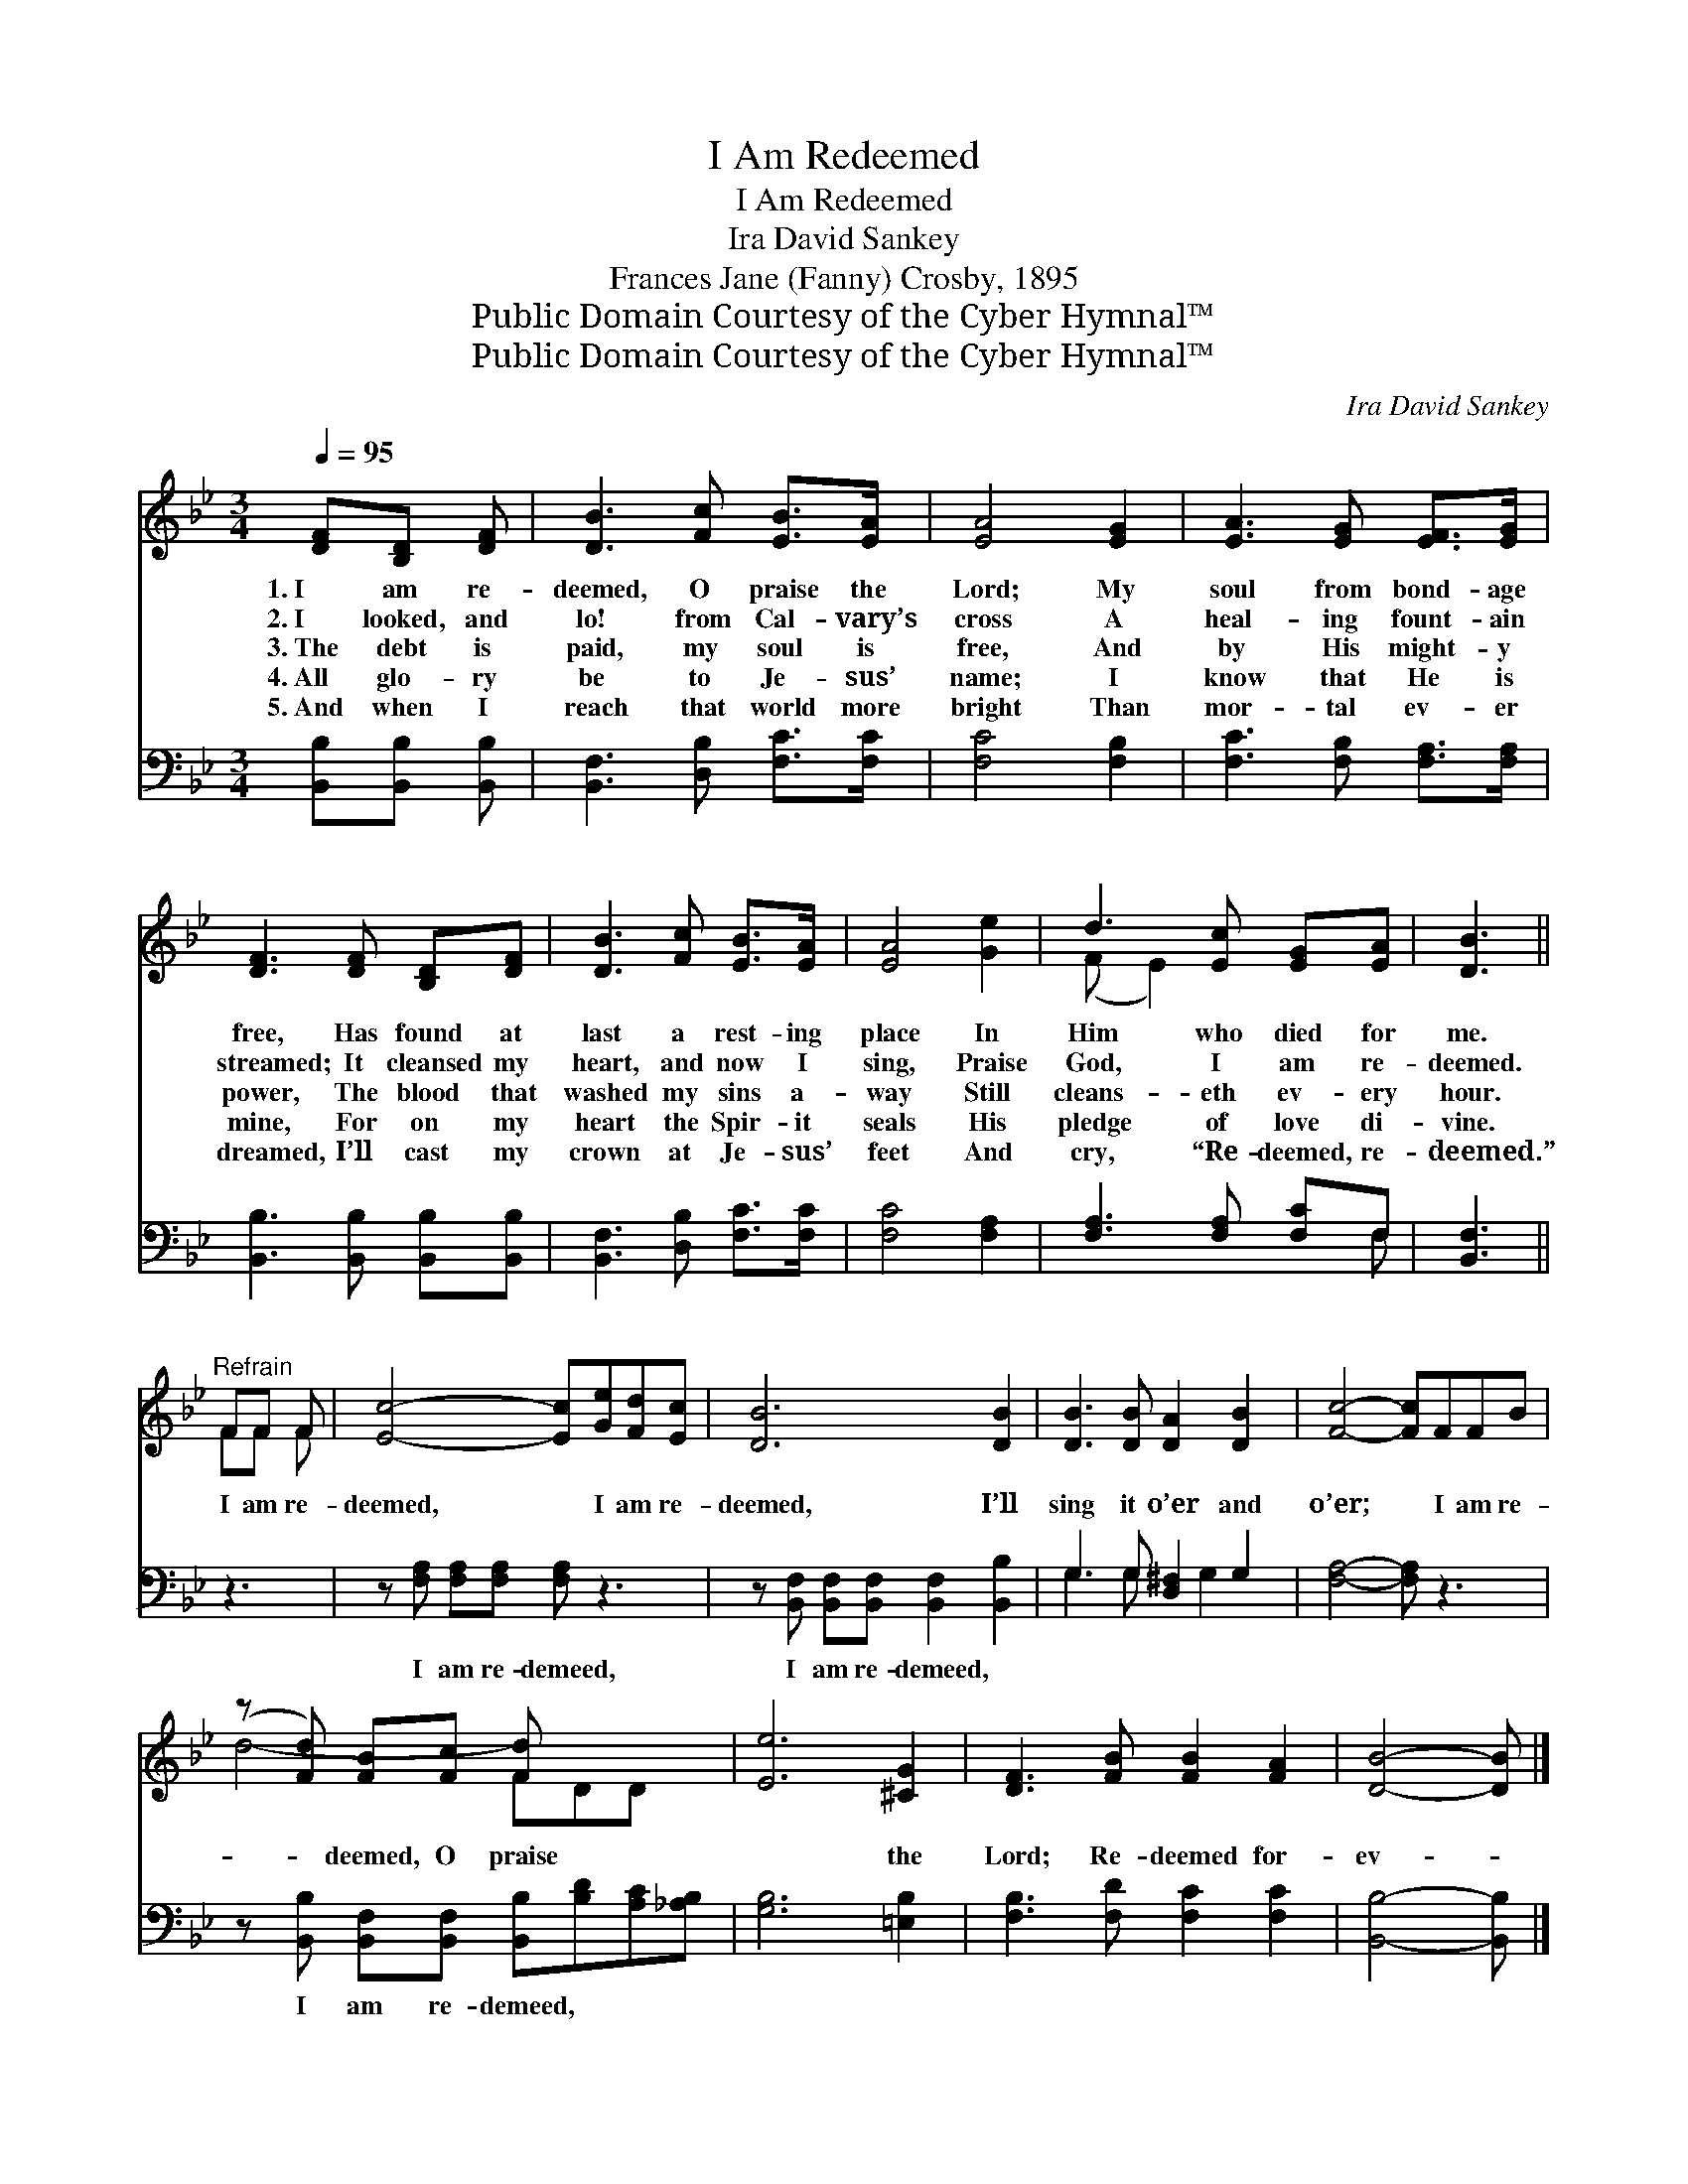 X:1
T:I Am Redeemed
T:I Am Redeemed
T:Ira David Sankey
T:Frances Jane (Fanny) Crosby, 1895
T:Public Domain Courtesy of the Cyber Hymnal™
T:Public Domain Courtesy of the Cyber Hymnal™
C:Ira David Sankey
Z:Public Domain
Z:Courtesy of the Cyber Hymnal™
%%score ( 1 2 ) ( 3 4 )
L:1/8
Q:1/4=95
M:3/4
K:Bb
V:1 treble 
V:2 treble 
V:3 bass 
V:4 bass 
V:1
 [DF][B,D] [DF] | [DB]3 [Fc] [EB]>[EA] | [EA]4 [EG]2 | [EA]3 [EG] [EF]>[EG] | %4
w: 1.~I am re-|deemed, O praise the|Lord; My|soul from bond- age|
w: 2.~I looked, and|lo! from Cal- vary’s|cross A|heal- ing fount- ain|
w: 3.~The debt is|paid, my soul is|free, And|by His might- y|
w: 4.~All glo- ry|be to Je- sus’|name; I|know that He is|
w: 5.~And when I|reach that world more|bright Than|mor- tal ev- er|
 [DF]3 [DF] [B,D][DF] | [DB]3 [Fc] [EB]>[EA] | [EA]4 [Ge]2 | d3 [Ec] [EG][EA] | [DB]3 || %9
w: free, Has found at|last a rest- ing|place In|Him who died for|me.|
w: streamed; It cleansed my|heart, and now I|sing, Praise|God, I am re-|deemed.|
w: power, The blood that|washed my sins a-|way Still|cleans- eth ev- ery|hour.|
w: mine, For on my|heart the Spir- it|seals His|pledge of love di-|vine.|
w: dreamed, I’ll cast my|crown at Je- sus’|feet And|cry, “Re- deemed, re-|deemed.”|
"^Refrain" FF F | [Ec]4- [Ec][Ge][Fd][Ec] | [DB]6 [DB]2 | [DB]3 [DB] [DA]2 [DB]2 | [Fc]4- [Fc]FFB | %14
w: |||||
w: |||||
w: I am re-|deemed, * I am re-|deemed, I’ll|sing it o’er and|o’er; * I am re-|
w: |||||
w: |||||
 (z [Fd]) [FB][Fc] [Fd] x3 | [Ee]6 [^CG]2 | [DF]3 [FB] [FB]2 [FA]2 | [DB]4- [DB] |] %18
w: ||||
w: ||||
w: * deemed, O praise|* the|Lord; Re- deemed for-|ev- *|
w: ||||
w: ||||
V:2
 x3 | x6 | x6 | x6 | x6 | x6 | x6 | (F E2) x3 | x3 || FF F | x8 | x8 | x8 | x8 | d4- FDD x | x8 | %16
 x8 | x5 |] %18
V:3
 [B,,B,][B,,B,] [B,,B,] | [B,,F,]3 [D,B,] [F,C]>[F,C] | [F,C]4 [F,B,]2 | %3
w: ~ ~ ~|~ ~ ~ ~|~ ~|
 [F,C]3 [F,B,] [F,A,]>[F,A,] | [B,,B,]3 [B,,B,] [B,,B,][B,,B,] | [B,,F,]3 [D,B,] [F,C]>[F,C] | %6
w: ~ ~ ~ ~|~ ~ ~ ~|~ ~ ~ ~|
 [F,C]4 [F,A,]2 | [F,A,]3 [F,A,] [F,C]F, | [B,,F,]3 || z3 | z [F,A,] [F,A,][F,A,] [F,A,] z3 | %11
w: ~ ~|~ ~ ~ ~|~||I am re- demeed,|
 z [B,,F,] [B,,F,][B,,F,] [B,,F,]2 [B,,B,]2 | G,3 G, [D,^F,]2 G,2 | [F,A,]4- [F,A,] z3 | %14
w: I am re- demeed, ~|~ ~ ~ ~|~ *|
 z [B,,B,] [B,,F,][B,,F,] [B,,B,][B,D][A,C][_A,B,] | [G,B,]6 [=E,B,]2 | %16
w: I am re- demeed, * * *||
 [F,B,]3 [F,D] [F,C]2 [F,C]2 | [B,,B,]4- [B,,B,] |] %18
w: ||
V:4
 x3 | x6 | x6 | x6 | x6 | x6 | x6 | x5 F, | x3 || x3 | x8 | x8 | G,3 G, x G,2 x | x8 | x8 | x8 | %16
 x8 | x5 |] %18

